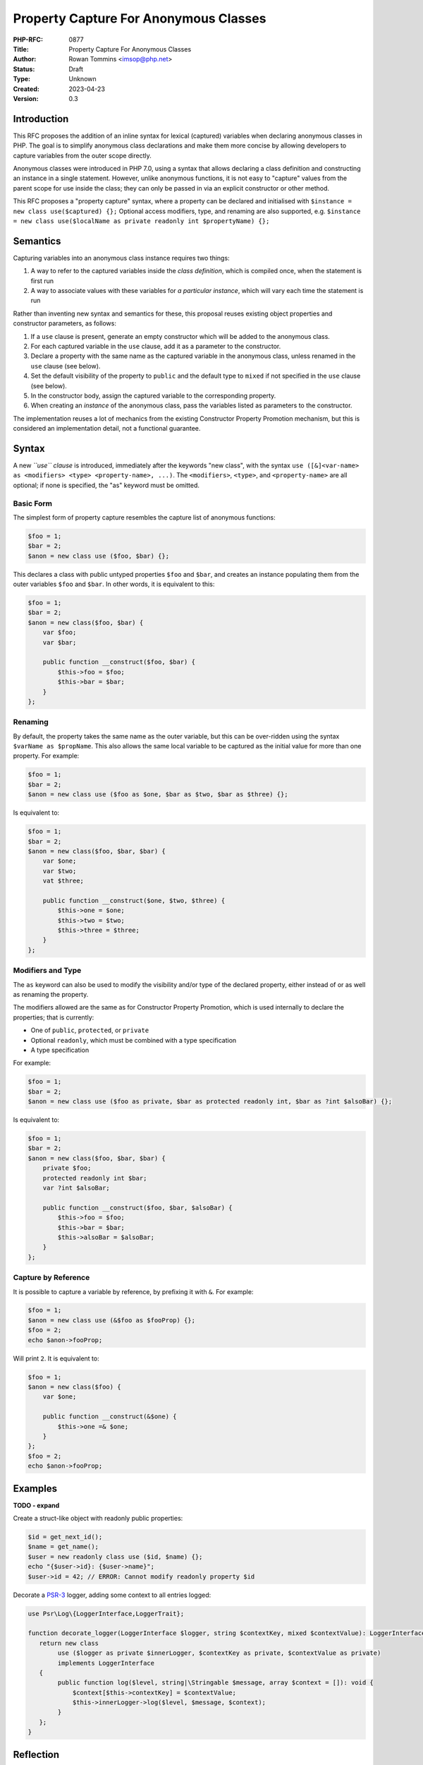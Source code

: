 Property Capture For Anonymous Classes
======================================

:PHP-RFC: 0877
:Title: Property Capture For Anonymous Classes
:Author: Rowan Tommins <imsop@php.net>
:Status: Draft
:Type: Unknown
:Created: 2023-04-23
:Version: 0.3

Introduction
------------

This RFC proposes the addition of an inline syntax for lexical
(captured) variables when declaring anonymous classes in PHP. The goal
is to simplify anonymous class declarations and make them more concise
by allowing developers to capture variables from the outer scope
directly.

Anonymous classes were introduced in PHP 7.0, using a syntax that allows
declaring a class definition and constructing an instance in a single
statement. However, unlike anonymous functions, it is not easy to
"capture" values from the parent scope for use inside the class; they
can only be passed in via an explicit constructor or other method.

This RFC proposes a "property capture" syntax, where a property can be
declared and initialised with
``$instance = new class use($captured) {};`` Optional access modifiers,
type, and renaming are also supported, e.g.
``$instance = new class use($localName as private readonly int $propertyName) {};``

Semantics
---------

Capturing variables into an anonymous class instance requires two
things:

#. A way to refer to the captured variables inside the *class
   definition*, which is compiled once, when the statement is first run
#. A way to associate values with these variables for *a particular
   instance*, which will vary each time the statement is run

Rather than inventing new syntax and semantics for these, this proposal
reuses existing object properties and constructor parameters, as
follows:

#. If a ``use`` clause is present, generate an empty constructor which
   will be added to the anonymous class.
#. For each captured variable in the ``use`` clause, add it as a
   parameter to the constructor.
#. Declare a property with the same name as the captured variable in the
   anonymous class, unless renamed in the ``use`` clause (see below).
#. Set the default visibility of the property to ``public`` and the
   default type to ``mixed`` if not specified in the ``use`` clause (see
   below).
#. In the constructor body, assign the captured variable to the
   corresponding property.
#. When creating an *instance* of the anonymous class, pass the
   variables listed as parameters to the constructor.

The implementation reuses a lot of mechanics from the existing
Constructor Property Promotion mechanism, but this is considered an
implementation detail, not a functional guarantee.

Syntax
------

A new *``use`` clause* is introduced, immediately after the keywords
"new class", with the syntax
``use ([&]<var-name> as <modifiers> <type> <property-name>, ...)``. The
``<modifiers>``, ``<type>``, and ``<property-name>`` are all optional;
if none is specified, the "as" keyword must be omitted.

Basic Form
~~~~~~~~~~

The simplest form of property capture resembles the capture list of
anonymous functions:

.. code:: php

   $foo = 1;
   $bar = 2;
   $anon = new class use ($foo, $bar) {};

This declares a class with public untyped properties ``$foo`` and
``$bar``, and creates an instance populating them from the outer
variables ``$foo`` and ``$bar``. In other words, it is equivalent to
this:

.. code:: php

   $foo = 1;
   $bar = 2;
   $anon = new class($foo, $bar) {
       var $foo;
       var $bar;
       
       public function __construct($foo, $bar) {
           $this->foo = $foo;
           $this->bar = $bar;
       }
   };

Renaming
~~~~~~~~

By default, the property takes the same name as the outer variable, but
this can be over-ridden using the syntax ``$varName as $propName``. This
also allows the same local variable to be captured as the initial value
for more than one property. For example:

.. code:: php

   $foo = 1;
   $bar = 2;
   $anon = new class use ($foo as $one, $bar as $two, $bar as $three) {};

Is equivalent to:

.. code:: php

   $foo = 1;
   $bar = 2;
   $anon = new class($foo, $bar, $bar) {
       var $one;
       var $two;
       vat $three;
       
       public function __construct($one, $two, $three) {
           $this->one = $one;
           $this->two = $two;
           $this->three = $three;
       }
   };

Modifiers and Type
~~~~~~~~~~~~~~~~~~

The ``as`` keyword can also be used to modify the visibility and/or type
of the declared property, either instead of or as well as renaming the
property.

The modifiers allowed are the same as for Constructor Property
Promotion, which is used internally to declare the properties; that is
currently:

-  One of ``public``, ``protected``, or ``private``
-  Optional ``readonly``, which must be combined with a type
   specification
-  A type specification

For example:

.. code:: php

   $foo = 1;
   $bar = 2;
   $anon = new class use ($foo as private, $bar as protected readonly int, $bar as ?int $alsoBar) {};

Is equivalent to:

.. code:: php

   $foo = 1;
   $bar = 2;
   $anon = new class($foo, $bar, $bar) {
       private $foo;
       protected readonly int $bar;
       var ?int $alsoBar;
       
       public function __construct($foo, $bar, $alsoBar) {
           $this->foo = $foo;
           $this->bar = $bar;
           $this->alsoBar = $alsoBar;
       }
   };

Capture by Reference
~~~~~~~~~~~~~~~~~~~~

It is possible to capture a variable by reference, by prefixing it with
``&``. For example:

.. code:: php

   $foo = 1;
   $anon = new class use (&$foo as $fooProp) {};
   $foo = 2;
   echo $anon->fooProp;

Will print ``2``. It is equivalent to:

.. code:: php

   $foo = 1;
   $anon = new class($foo) {
       var $one;
       
       public function __construct(&$one) {
           $this->one =& $one;
       }
   };
   $foo = 2;
   echo $anon->fooProp;

Examples
--------

**TODO - expand**

Create a struct-like object with readonly public properties:

.. code:: php

   $id = get_next_id();
   $name = get_name();
   $user = new readonly class use ($id, $name) {};
   echo "{$user->id}: {$user->name}";
   $user->id = 42; // ERROR: Cannot modify readonly property $id

Decorate a `PSR-3 <https://www.php-fig.org/psr/psr-3/>`__ logger, adding
some context to all entries logged:

.. code:: php

   use Psr\Log\{LoggerInterface,LoggerTrait};

   function decorate_logger(LoggerInterface $logger, string $contextKey, mixed $contextValue): LoggerInterface {
      return new class 
           use ($logger as private $innerLogger, $contextKey as private, $contextValue as private) 
           implements LoggerInterface
      {
           public function log($level, string|\Stringable $message, array $context = []): void {
               $context[$this->contextKey] = $contextValue;
               $this->innerLogger->log($level, $message, $context);
           }
      };
   }

Reflection
----------

The constructor, its parameters, and the properties, all appear as
normal if the anonymous class is reflected, but can be detected with two
new methods:

-  ``ReflectionParameter::isCaptured(): bool``
-  ``ReflectionProperty::isCaptured(): bool``

Although internally they are declared using Constructor Property
Promotion, the parameters and properties return ``false`` from
``ReflectionParameter::isPromoted`` and
``ReflectionProperty::isPromoted``, as they are not written that way by
the user.

The generated constructor itself is not marked, partly due to
implementation concerns that a limited number of bits remain available
in the ``fn_flags`` bitmask.

Restrictions
------------

The following new errors follow from the use of properties, rather than
a new mechanism, to access the captured values:

-  "Redefinition of captured property", e.g.
   ``new class use($foo, $foo) {}`` or
   ``new class use($foo as $a, $bar as $a) {}``
-  "Captured property $a conflicts with existing property", e.g.
   ``new class use($foo) { public $foo; }``

The following new errors follow from the current implementation's use of
a generated constructor:

-  "Cannot declare custom constructor for anonymous class with captured
   properties", e.g.
   ``new class use($foo) { public function __construct() {} }``
-  "Cannot pass constructor arguments to anonymous class with captured
   properties", e.g. ``new class($foo) use($bar) {}``

Various alternatives to this restriction exist, discussed below.
Throwing an Error now does not rule out any of these alternatives being
implemented in future versions.

Current Workaround
~~~~~~~~~~~~~~~~~~

The restrictions on custom constructors can be worked around by adding a
normal instance method, and calling it immediately.

That is, given a current definition like this:

.. code:: php

   $anon = new class($a, $b, $c) extends SomeOtherClass {
       private $a;
       public function __construct($a, $b, $c) {
           $this->a = $a;
           do_something($b);
           parent::__construct($c);
       }
   };

You could instead write this:

.. code:: php

   $anon = new class use($a) extends SomeOtherClass {
       public function init($b, $c) {
           do_something($b);
           parent::__construct($c);
       }
   };
   $anon->init($b, $c);

Alternative 1: Merging Constructors
~~~~~~~~~~~~~~~~~~~~~~~~~~~~~~~~~~~

It would be possible in principle to detect an existing constructor, and
merge both its argument list and body with the generated code. That is,
the above example could be written as:

.. code:: php

   # NOT supported in current proposal
   $anon = new class($b, $c) use($a) extends SomeOtherClass {
       public function __construct($b, $c) {
           do_something($b);
           parent::__construct($c);
       }
   };

The principle difficulty here is finding a point in the compilation
process where the explicit constructor can be easily detected but still
modified.

It also leads to additional error conditions, which would give confusing
errors if not specifically checked for:

-  If too few or too many parameters are passed in the
   ``new class(...)`` list, they would interact with the generated
   parameters for captured properties.
-  If the captured properties are added to the end of the parameter
   list, constructor parameters with default values would be disallowed.

Alternative 2: Automatically Calling Parent Constructor
~~~~~~~~~~~~~~~~~~~~~~~~~~~~~~~~~~~~~~~~~~~~~~~~~~~~~~~

Another possibility is that any parameters passed to the ``new class``
statement could be automatically passed to the parent constructor; so
this:

.. code:: php

   # NOT supported in current proposal
   $anon = new class($foo) use($bar) extends SomeOtherClass {};

would be equivalent to this:

.. code:: php

   $anon = new class($foo, $bar) extends SomeOtherClass {
       var $bar;
       public function __construct($foo, $bar) {
           $this->bar = $bar;
           parent::__construct($foo);
       }
   };

This seems to avoid the need to look up and manipulate the existing
constructor definition, but discovering a parent constructor is actually
even more difficult, as inheritance is only resolved after compilation.
That leads to a few difficulties:

-  It would be possible for the parent class to have a constructor with
   an incompatible signature, or no constructor at all
-  The above example uses the input ``$foo`` to name the constructor
   parameter, but this could be any expression, e.g.
   ``$anon = new class(42 + some_function()) use ($bar) extends SomeOtherClass {};``.
   As such, the parameters would actually have to use generated names of
   some sort.

Again, this leads to new error conditions which may be hard to
understand to a user who doesn't know the details of the implementation.

It would also not be very consistent with the rest of the language,
which neither generates nor requires calls to parent constructors.

Alternative 3: Generating a Different Method
~~~~~~~~~~~~~~~~~~~~~~~~~~~~~~~~~~~~~~~~~~~~

Similar to the workaround above, the logic for setting captured property
values could be generated in a method other than the constructor, e.g.
``__capture``.

That is, compile ``$anon = new class use ($foo) {};`` to this:

.. code:: php

   $anon = new class {
       var $foo;
       public function __capture($foo) {
           $this->foo = $foo;
       }
   };
   $anon->__capture($foo);

That would allow this:

.. code:: php

   # NOT supported in current proposal
   $anon = new class($b, $c) use($a) extends SomeOtherClass {
       public function __construct($b, $c) {
           do_something($b);
           parent::__construct($c);
       }
   };

To be equivalent to this:

.. code:: php

   $anon = new class($b, $c) extends SomeOtherClass {
       var $a;
       public function __construct($b, $c) {
           do_something($b);
           parent::__construct($c);
       }
       public function __capture($a) {
           $this->a = $a;
       }
   };
   $anon->__capture($a);

The main complexity here is generating the additional method call - in
the above example, it is shown as called on the local variable
``$anon``, but in practice, it could happen anywhere in an expression,
e.g. ``some_function(new class($a) use($b) { ... });``.

Alternative 3b: Initialising Before the Constructor Call
~~~~~~~~~~~~~~~~~~~~~~~~~~~~~~~~~~~~~~~~~~~~~~~~~~~~~~~~

A variation on the above would be to inject the extra method call (or
the assignments themselves) immediately *before* the constructor is
called.

Although it would give slightly nicer semantics, this would likely be
even more challenging to implement, since the object creation and
constructor call are both part of the ``NEW`` opcode handler, so the
additional logic would need to be added there, or in variant with a new
opcode.

Alternative 4: Calling an Additional Magic Method
~~~~~~~~~~~~~~~~~~~~~~~~~~~~~~~~~~~~~~~~~~~~~~~~~

Another variation would be to have the constructor generated as in the
current implementation, but call out to another magic method for the
user to define additional constructor behaviour, effectively:

.. code:: php

   public function __construct($foo) {
       $this->foo = $foo;
       if ( method_exists($this, '__afterConstruct') ) {
           $this->__afterConstruct();
       }
   }

If arguments are not supported, the advantage of this over existing
workarounds is very slight. If they are supported, it would run into
many of the same difficulties outlined in previous sections.

Backward Incompatible Changes
-----------------------------

None. The new syntax is not currently valid PHP, and the behaviour of
existing anonymous class declarations is unchanged.

Proposed PHP Version(s)
-----------------------

Next PHP 8.x (hopefully 8.3)

RFC Impact
----------

To Existing Extensions
~~~~~~~~~~~~~~~~~~~~~~

Extensions manipulating the AST may encounter the new node kinds
``ZEND_AST_PROP_CAPTURE_LIST`` and ``ZEND_AST_PROP_CAPTURE``,
representing the list of properties and constructor parameters which are
generated in the compiler.

To Opcache
~~~~~~~~~~

None anticipated, but expert review on this point would be welcomed.

Unaffected Functionality
------------------------

All existing features of anonymous classes are retained, and can be
combined with the new ``use`` clause, apart from the restrictions
mentioned above. That includes:

-  Inheriting parent classes
-  Implementing interfaces
-  Using traits
-  Implementing any method other than ``__construct``
-  Declaring the entire class ``readonly``

Future Scope
------------

Arbitrary Expressions
~~~~~~~~~~~~~~~~~~~~~

When a renamed property is indicated with the ``$variable as $property``
syntax, there is no technical need to name a local variable, rather than
an arbitrary expression. In other words, it would be possible to allow
this:

.. code:: php

   $anon = new class use (self::ID as $id, get_some_value() * 2 as private $something) {};

Which would be equivalent to this:

.. code:: php

   $anon = new class(self::ID, get_some_value() * 2) {
       public function __construct(
           public $id,
           private $something
       ) {}
   }

Extension to Anonymous Functions
~~~~~~~~~~~~~~~~~~~~~~~~~~~~~~~~

Taking the above a step further, the ``use`` clause on anonymous
functions could be extended in the same way, producing locally-scoped
variables based on the captured values:

.. code:: php

   $callback = function() use (self::ID as $id, get_some_value() * 2 as $something) {
       do_something($id, $something);
   };

Proposed Voting Choices
-----------------------

Add property capture to anonymous classes, with the syntax and semantics
proposed, in PHP 8.3 (Yes / No, two-thirds majority required for
acceptance)

Patches and Tests
-----------------

https://github.com/php/php-src/pull/11123

Implementation
--------------

After the project is implemented, this section should contain

#. the version(s) it was merged into
#. a link to the git commit(s)
#. a link to the PHP manual entry for the feature
#. a link to the language specification section (if any)

References
----------

Links to external references, discussions or RFCs

Rejected Features
-----------------

Additional Metadata
-------------------

:Original Authors: Rowan Tommins (imsop@php.net)
:Slug: property-capture
:Thanks: Nicolas Grekas (nicolasgrekas@php.net), Ilija Tovilo (tovilo.ilija@gmail.com)
:Wiki URL: https://wiki.php.net/rfc/property-capture
